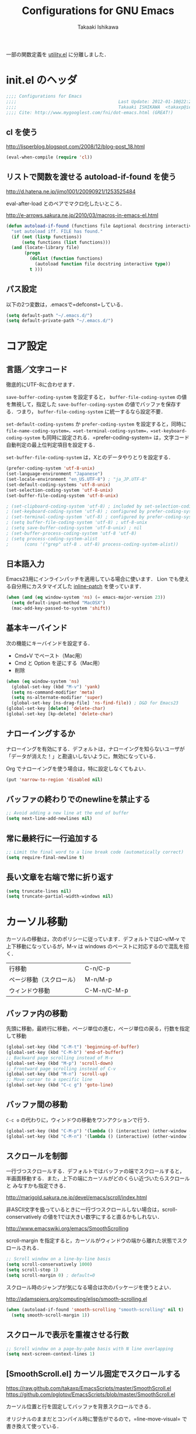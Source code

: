 #+TITLE:	Configurations for GNU Emacs
#+AUTHOR:	Takaaki Ishikawa
#+EMAIL:	takaxp@ieee.org
#+STARTUP:	content
#+STARTUP:	nohideblocks

一部の関数定義を [[http://pastelwill.jp/wiki/doku.php?id=emacs:utility.el][utility.el]] に分離しました．

* init.el のヘッダ
#+BEGIN_SRC emacs-lisp :tangle yes
;;;; Configurations for Emacs
;;;;                                       Last Update: 2012-01-10@22:21
;;;;                                       Takaaki ISHIKAWA  <takaxp@ieee.org>
;;;; Cite: http://www.mygooglest.com/fni/dot-emacs.html (GREAT!)
#+END_SRC
** cl を使う
http://lisperblog.blogspot.com/2008/12/blog-post_18.html

#+BEGIN_SRC emacs-lisp :tangle yes
(eval-when-compile (require 'cl))
#+END_SRC

** リストで関数を渡せる autoload-if-found を使う
http://d.hatena.ne.jp/jimo1001/20090921/1253525484

eval-after-load とのペアでマクロ化したいところ．

http://e-arrows.sakura.ne.jp/2010/03/macros-in-emacs-el.html

#+BEGIN_SRC emacs-lisp :tangle yes
(defun autoload-if-found (functions file &optional docstring interactive type)
  "set autoload iff. FILE has found."
  (if (not (listp functions))
      (setq functions (list functions)))
  (and (locate-library file)
       (progn
         (dolist (function functions)
           (autoload function file docstring interactive type))
         t )))
#+END_SRC

** パス設定

以下の2つ変数は，.emacsで=defconst=している．

#+BEGIN_SRC emacs-lisp :tangle yes
(setq default-path "~/.emacs.d/")
(setq default-private-path "~/.emacs.d/")
#+END_SRC

* コア設定
** 言語／文字コード

徹底的にUTF-8に合わせます．

=save-buffer-coding-system= を設定すると， =buffer-file-coding-system= の値を無視して，指定した =save-buffer-coding-system= の値でバッファを保存する．つまり， =buffer-file-coding-system= に統一するなら設定不要．

=set-default-coding-systems= か =prefer-coding-system= を設定すると，同時に =file-name-coding-system=，=set-terminal-coding-system=，=set-keyboard-coding-system= も同時に設定される．=prefer-coding-system= は，文字コード自動判定の最上位判定項目を設定する．

=set-buffer-file-coding-system= は，Xとのデータやりとりを設定する．

#+BEGIN_SRC emacs-lisp :tangle yes
  (prefer-coding-system 'utf-8-unix)
  (set-language-environment "Japanese")
  (set-locale-environment "en_US.UTF-8") ; "ja_JP.UTF-8"
  (set-default-coding-systems 'utf-8-unix)
  (set-selection-coding-system 'utf-8-unix)
  (set-buffer-file-coding-system 'utf-8-unix)
#+END_SRC

#+BEGIN_SRC emacs-lisp :tangle no
  ; (set-clipboard-coding-system 'utf-8) ; included by set-selection-coding-system
  ; (set-keyboard-coding-system 'utf-8) ; configured by prefer-coding-system
  ; (set-terminal-coding-system 'utf-8) ; configured by prefer-coding-system
  ; (setq buffer-file-coding-system 'utf-8) ; utf-8-unix
  ; (setq save-buffer-coding-system 'utf-8-unix) ; nil
  ; (set-buffer-process-coding-system 'utf-8 'utf-8)
  ; (setq process-coding-system-alist
  ;      (cons '("grep" utf-8 . utf-8) process-coding-system-alist))
#+END_SRC

** 日本語入力

Emacs23用にインラインパッチを適用している場合に使います．
Lion でも使える自分用にカスタマイズした [[https://gist.github.com/1532344][inline-patch]] を使っています．

#+BEGIN_SRC emacs-lisp :tangle yes
  (when (and (eq window-system 'ns) (= emacs-major-version 23)) 
    (setq default-input-method "MacOSX")
    (mac-add-key-passed-to-system 'shift))
#+END_SRC

** 基本キーバインド

次の機能にキーバインドを設定する．

  - Cmd+V でペースト（Mac用）
  - Cmd と Option を逆にする（Mac用）
  - 削除

#+BEGIN_SRC emacs-lisp :tangle yes
  (when (eq window-system 'ns)
    (global-set-key (kbd "M-v") 'yank)
    (setq ns-command-modifier 'meta)
    (setq ns-alternate-modifier 'super)
    (global-set-key [ns-drag-file] 'ns-find-file)) ; D&D for Emacs23
  (global-set-key [delete] 'delete-char)
  (global-set-key [kp-delete] 'delete-char)
#+END_SRC

** ナローイングするか
ナローイングを有効にする．デフォルトは，ナローイングを知らないユーザが「データが消えた！」と勘違いしないように，無効になっている．

Org でナローイングを使う場合は，特に設定しなくてもよい．

#+BEGIN_SRC emacs-lisp :tangle no
(put 'narrow-to-region 'disabled nil)
#+END_SRC

** バッファの終わりでのnewlineを禁止する
#+BEGIN_SRC emacs-lisp :tangle yes
;; Avoid adding a new line at the end of buffer
(setq next-line-add-newlines nil)
#+END_SRC

** 常に最終行に一行追加する
#+BEGIN_SRC emacs-lisp :tangle yes
;; Limit the final word to a line break code (automatically correct)
(setq require-final-newline t)
#+END_SRC

** 長い文章を右端で常に折り返す

#+BEGIN_SRC emacs-lisp :tangle yes
(setq truncate-lines nil)
(setq truncate-partial-width-windows nil)
#+END_SRC

* カーソル移動
カーソルの移動は，次のポリシーに従っています．デフォルトではC-v/M-v で上下移動になっているが，M-v は windows のペーストに対応するので混乱を招く．

| 行移動                   | C-n/C-p     |
| ページ移動（スクロール） | M-n/M-p     |
| ウィンドウ移動           | C-M-n/C-M-p |

** バッファ内の移動
先頭に移動，最終行に移動，ページ単位の進む，ページ単位の戻る，行数を指定して移動

#+BEGIN_SRC emacs-lisp :tangle yes
(global-set-key (kbd "C-M-t") 'beginning-of-buffer)
(global-set-key (kbd "C-M-b") 'end-of-buffer)
;; Backward page scrolling instead of M-v
(global-set-key (kbd "M-p") 'scroll-down)
;; Frontward page scrolling instead of C-v
(global-set-key (kbd "M-n") 'scroll-up)
;; Move cursor to a specific line
(global-set-key (kbd "C-c g") 'goto-line)
#+END_SRC

** バッファ間の移動
=C-c o= の代わりに，ウィンドウの移動をワンアクションで行う．

#+BEGIN_SRC emacs-lisp :tangle yes
(global-set-key (kbd "C-M-p") '(lambda () (interactive) (other-window -1)))
(global-set-key (kbd "C-M-n") '(lambda () (interactive) (other-window 1)))
#+END_SRC

** スクロールを制御
一行づつスクロールする．デフォルトではバッファの端でスクロールすると，
半画面移動する．また，上下の端にカーソルがどのくらい近づいたらスクロールと
みなすかも指定できる．

http://marigold.sakura.ne.jp/devel/emacs/scroll/index.html

非ASCII文字を扱っているときに一行づつスクロールしない場合は，scroll-conservatively の値を1では大きい数字にすると直るかもしれない．

http://www.emacswiki.org/emacs/SmoothScrolling

scroll-margin を指定すると，カーソルがウィンドウの端から離れた状態でスクロールされる．

#+BEGIN_SRC emacs-lisp :tangle yes
;; Scroll window on a line-by-line basis
(setq scroll-conservatively 1000)
(setq scroll-step 1)
(setq scroll-margin 0) ; default=0
#+END_SRC

スクロール時のジャンプが気になる場合は次のパッケージを使うとよい．

http://adamspiers.org/computing/elisp/smooth-scrolling.el

#+BEGIN_SRC emacs-lisp :tangle yes
  (when (autoload-if-found 'smooth-scrolling "smooth-scrolling" nil t)
    (setq smooth-scroll-margin 1))
#+END_SRC

** スクロールで表示を重複させる行数
#+BEGIN_SRC emacs-lisp :tangle yes
;; Scroll window on a page-by-pabe basis with N line overlapping
(setq next-screen-context-lines 1)
#+END_SRC

** [SmoothScroll.el] カーソル固定でスクロールする

https://raw.github.com/takaxp/EmacsScripts/master/SmoothScroll.el
https://github.com/pglotov/EmacsScripts/blob/master/SmoothScroll.el

カーソル位置と行を固定してバッファを背景スクロールできる．

オリジナルのままだとコンパイル時に警告がでるので，=line-move-visual= で書き換えて使っている．

#+BEGIN_SRC emacs-lisp :tangle yes
(autoload-if-found '(scroll-one-up scroll-one-down) "smoothscroll" nil t)
#+END_SRC

*** キーバインド

#+BEGIN_SRC emacs-lisp :tangle yes
(global-set-key (kbd "s-<up>") 'scroll-one-down)
(global-set-key (kbd "s-<down>") 'scroll-one-up)
#+END_SRC

** [point-undo.el] カーソル位置を簡単にたどる

autoload や autoload-if-found で定義すると，使いたい時に履歴が取れていないのでよろしくない．

#+BEGIN_SRC emacs-lisp :tangle yes
(require 'point-undo nil t)
#+END_SRC

*** キーバインド
シングルキーを割り当てておくと使いやすい．

#+BEGIN_SRC emacs-lisp :tangle yes
;; [point-undo.el] Move the cursor to the previous position
(global-set-key (kbd "<f7>") 'point-undo)
;; [point-undo.el] Redo of point-undo
(global-set-key (kbd "S-<f7>") 'point-redo)
#+END_SRC

** [cycle-buffer.el] カレントバッファの表示切り替え

http://www.emacswiki.org/emacs/download/cycle-buffer.el

Cycle-buffer を使うと，バッファの履歴をスライドショーのようにたどれます．ミニバッファに前後の履歴が表示されるので，何回キーを押せばいいかの目安になります．それを超える場合には，おとなしくバッファリストを使います．
直近数件のバッファをたどるのに便利です．

#+BEGIN_SRC emacs-lisp :tangle yes
  (when (autoload-if-found
         '(cycle-buffer cycle-buffer-backward) "cycle-buffer" nil t)
    (eval-after-load "cycle-buffer"
      '(progn
         (setq cycle-buffer-allow-visible t)
         (setq cycle-buffer-show-length 12)
         (setq cycle-buffer-show-format '(" <(%s)>" . " %s")))))
#+END_SRC

*** キーバインド
#+BEGIN_SRC emacs-lisp :tangle yes
  (global-set-key (kbd "M-]") 'cycle-buffer)
  (global-set-key (kbd "M-[") 'cycle-buffer-backward)
#+END_SRC

* 編集サポート
** 矩形編集

Built-in の cua-base.el（CUA-mode） を使う．

#+BEGIN_SRC emacs-lisp :tangle yes
(cua-mode t)
(setq cua-enable-cua-keys nil)
#+END_SRC

** Yank時に装飾を取る
#+BEGIN_SRC emacs-lisp :tangle yes
(setq yank-excluded-properties t)
#+END_SRC

** ファイル保存時に時間を記録する

Built-in の time-stamp.el を使う．

バッファの保存時にタイムスタンプを記録する．以下の設定では，バッファの先頭から10行以内に，"Last Update: " があると，"Last Update: 2011-12-31@12:00"のようにタイムスタンプが記録される．

#+BEGIN_SRC emacs-lisp :tangle yes
  (add-hook 'before-save-hook 'time-stamp)
  (eval-after-load "time-stamp"
    '(progn
       (setq time-stamp-start "Last Update: ")
       (setq time-stamp-format "%04y-%02m-%02d@%02H:%02M")
       (setq time-stamp-end "$")
       (setq time-stamp-line-limit 10))) ; def=8
  
#+END_SRC

** 選択リージョンを使って検索

検索語をミニバッファに入力するのが面倒なので，リージョンをそのまま検索語として利用します．

http://dev.ariel-networks.com/articles/emacs/part5/

#+BEGIN_SRC emacs-lisp :tangle yes
(defadvice isearch-mode
  (around isearch-mode-default-string
	  (forward &optional regexp op-fun recursive-edit word-p) activate)
  (if (and transient-mark-mode mark-active (not (eq (mark) (point))))
      (progn
        (isearch-update-ring (buffer-substring-no-properties (mark) (point)))
        (deactivate-mark)
        ad-do-it
        (if (not forward)
            (isearch-repeat-backward)
          (goto-char (mark))
          (isearch-repeat-forward)))
    ad-do-it))
#+END_SRC

** ChangeLog モード
#+BEGIN_SRC emacs-lisp :tangle no
(setq user-full-name "Your NAME")
(setq user-mail-address "your@address.com")
#+END_SRC

#+BEGIN_SRC emacs-lisp :tangle yes
  (add-hook 'change-log-mode-hook
            '(lambda() (setq tab-width 4) (setq left-margin 4)))
#+END_SRC

** テキストモード
http://d.hatena.ne.jp/NeoCat/20080211
#+BEGIN_SRC emacs-lisp :tangle yes
(add-hook 'text-mode-hook
	  '(lambda() 
	     (setq tab-width 4)	     
	     (setq tab-stop-list
		   '(4 8 12 16 20 24 28 32 36 40 44 48 52 56 60
		       64 68 72 76 80))
	     (setq indent-line-function 'tab-to-tab-stop)))
#+END_SRC

** C/C++モード
#+BEGIN_SRC emacs-lisp :tangle yes
(setq auto-mode-alist
      (append '(("\\.h\\'" . c++-mode)) auto-mode-alist))
#+END_SRC

** HTMLモード
#+BEGIN_SRC emacs-lisp :tangle yes
(setq auto-mode-alist
      (append '(("\\.html\\'" . html-helper-mode))
	      auto-mode-alist))
#+END_SRC
** Infoモード

Org-mode の日本語翻訳済みinfoを読むための設定．[[https://github.com/org-mode-doc-ja/org-ja][翻訳プロジェクト]]で頒布しています．

#+BEGIN_SRC emacs-lisp :tangle yes
  (when (autoload-if-found 'info "info" nil t)
    (eval-after-load "info"
      '(progn
         (add-to-list 'Info-additional-directory-list
                      (expand-file-name "~/devel/mygit/org-ja/work/")))))
  
  (defun org-info-ja (&optional node)
    "(Japanese) Read documentation for Org-mode in the info system.
     With optional NODE, go directly to that node."
    (interactive)
    (info (format "(org-ja)%s" (or node ""))))
#+END_SRC

** スペルチェック

Built-in の ispell を使う．チェックエンジンは，aspell を利用する．

| 'ns  | sudo port install aspell aspell-dict-en                   |
| 'x32 | installer.exe and aspell-en from http://aspell.net/win32/ |

#+BEGIN_SRC emacs-lisp :tangle yes
  ;;; Use aspell for spell checking instead of ispell.
  (when (and (autoload-if-found 'ispell-region "ispell" nil t)
             (executable-find "aspell"))
    (eval-after-load "ispell"
      '(progn
         (setq-default ispell-program-name "aspell")
         (when (eq window-system 'w32)
           (setq-default ispell-program-name
                         "C:/Program Files/Aspell/bin/aspell.exe"))
         ;;(setq ispell-grep-command "grep")
         ;; for English and Japanese mixed
  
         (add-to-list 'ispell-skip-region-alist '("[^\000-\377]"))
         (setq ispell-dictionarry "english")
         (setq ispell-personal-dictionary
			(concat default-private-path ".aspell.en.pws"))

         ;; This will also avoid an IM-OFF issue for flyspell-mode.
         ;;  (setq ispell-aspell-supports-utf8 t)
         ;;  (setq ispell-encoding8-command t)
         (setq ispell-local-dictionary-alist
               '((nil "[a-zA-Z]" "[^a-zA-Z]" "'" t
                      ("-d" "en" "--encoding=utf-8") nil utf-8))))))
#+END_SRC

*** キーバインド
#+BEGIN_SRC emacs-lisp :tangle yes
;; Spell checking within a specified region
(global-set-key (kbd "C-c 0") 'ispell-region)
#+END_SRC

** リアルタイムスペルチェック

Built-in の [[http://www.emacswiki.org/emacs/FlySpell][flyspell.el]] を使います．

重いので現在は使っていません．

http://www.morishima.net/~naoto/fragments/archives/2005/12/20/flyspell/

#+BEGIN_SRC emacs-lisp :tangle no
  (dolist
      (hook
       '(text-mode-hook change-log-mode-hook c++-mode-hook
                        latex-mode-hook org-mode-hook))
    (add-hook hook (lambda () (flyspell-mode 1))))
  
  (add-hook 'c++-mode-hook
         (lambda () (flyspell-prog-mode)))
#+END_SRC

** [latex-math-preview.el] TeX数式をプレビュー

http://www.emacswiki.org/emacs/latex-math-preview.el
http://transitive.info/software/latex-math-preview/

#+BEGIN_SRC emacs-lisp :tangle yes
(autoload 'latex-math-preview "latex-math-preview" nil t)
#+END_SRC

** [po-mode.el] 翻訳ファイルの編集
http://www.emacswiki.org/emacs/PoMode
http://www.emacswiki.org/emacs/po-mode+.el

#+BEGIN_SRC emacs-lisp :tangle yes
;(autoload 'po-mode "po-mode+" nil nil)
(autoload 'po-mode "po-mode" nil t)
(setq auto-mode-alist
      (cons '("\\.po[tx]?\\'\\|\\.po\\." . po-mode)
	    auto-mode-alist))
#+END_SRC
** [word-count.el] リージョン内の文字をカウントする
http://taiyaki.org/elisp/word-count/src/word-count.el

#+BEGIN_SRC emacs-lisp :tangle yes
  (autoload 'word-count-mode "word-count" "Minor mode to count words." t)
#+END_SRC

*** キーバインド
#+BEGIN_SRC emacs-lisp :tangle yes
(global-set-key (kbd "M-+") 'word-count-mode)
#+END_SRC

** [yatex.el] YaTeXモード
#+BEGIN_SRC emacs-lisp :tangle yes
  (when (autoload-if-found 'yatex-mode "yatex" "Yet Another LaTeX mode" t)
    (setq auto-mode-alist
          (cons (cons "\\.tex$" 'yatex-mode) auto-mode-alist))
    ;; Disable auto line break
    (add-hook 'yatex-mode-hook
              '(lambda ()
                 (setq auto-fill-function nil)))
    (eval-after-load "yatex"
      '(progn
         ;; 1=Shift JIS, 2=JIS, 3=EUC, 4=UTF-8
         (setq YaTeX-kanji-code 4))))
#+END_SRC

** [wclock.el] 世界時計
http://pastelwill.jp/wiki/doku.php?id=emacs
#+BEGIN_SRC emacs-lisp :tangle yes
(autoload 'wclock "wclock" nil t)
#+END_SRC

** [yasnippet.el] Emacs用のテンプレートシステム

  - http://yasnippet-doc-jp.googlecode.com/svn/trunk/doc-jp/index.html
  - http://d.hatena.ne.jp/IMAKADO/20080401/1206715770
  - http://coderepos.org/share/browser/config/yasnippet
  - https://github.com/RickMoynihan/yasnippet-org-mode

[[http://orgmode.org/manual/Conflicts.html][Org-modeとの衝突を避ける]]

#+BEGIN_SRC emacs-lisp :tangle yes
  (make-variable-buffer-local 'yas/trigger-key)
  (when (autoload-if-found
         '(yas/minor-mode yas/minor-mode-on yas/new-snippet) "yasnippet" nil t)
    (dolist (hook (list 'perl-mode-hook 'c-mode-common-hook))
      (add-hook hook 'yas/minor-mode-on))
    (add-hook 'emacs-lisp-mode-hook
              '(lambda () (unless (equal "*scratch*" (buffer-name))
                            (yas/minor-mode-on))))
    (add-hook 'org-mode-hook
              (lambda ()
                (yas/minor-mode-on)
                ;; org-cycle (<TAB>) との衝突を避ける
                (setq yas/trigger-key [tab])
                (add-to-list 'org-tab-first-hook 'yas/org-very-safe-expand)
                (define-key yas/keymap [tab] 'yas/next-field)))
    (eval-after-load "yasnippet"
      '(progn
         ;; org-cycle (<TAB>) との衝突を避ける
         (defun yas/org-very-safe-expand ()
           (let ((yas/fallback-behavior 'return-nil)) (yas/expand)))
         (setq yas/root-directory
	       '("~/devel/hg/emacs/yas-dict"
	         "~/devel/hg/emacs/yasnippet/snippets"))
;         (yas/initialize)
         (mapc 'yas/load-directory yas/root-directory))))  
#+END_SRC

** [sdic.el] 英辞郎で英単語を調べる

http://www.namazu.org/~tsuchiya/sdic/index.html

Emacs から辞書を使う．lookup を使う方法もあるが，Emacsから使うのは英辞郎に限定．

#+BEGIN_SRC emacs-lisp :tangle yes
  (when (autoload-if-found
         '(sdic-describe-word sdic-describe-word-at-point)
         "sdic" nil t)
    (eval-after-load "sdic"
      '(progn
         (setq sdic-face-color "#3333FF")
         (setq sdic-default-coding-system 'utf-8)
         ;; Dictionary (English => Japanese)
         (setq sdic-eiwa-dictionary-list
               '((sdicf-client "~/Dropbox/Dic/EIJIRO6/EIJI-128.sdic")))
         ;; Dictionary (Japanese => English)
         (setq sdic-waei-dictionary-list
               '((sdicf-client "~/Dropbox/Dic/EIJIRO6/WAEI-128.sdic"))))))
#+END_SRC

*** キーバインド

#+BEGIN_SRC emacs-lisp :tangle yes
;; カーソルの位置の英単語の意味を調べる
(global-set-key (kbd "C-M-w") 'sdic-describe-word-at-point)
;; ミニバッファに英単語を入れて英辞郎を使う
(global-set-key (kbd "C-c w") 'sdic-describe-word)
#+END_SRC

** [lookup.el] 辞書

最近使っていません．

#+BEGIN_SRC emacs-lisp :tangle no
;; .lookup/cache.el
(setq lookup-init-directory "~/env/dot_files/.lookup")

(setq lookup-search-modules
     '(("default"
	 ("ndeb:/Users/taka/Dropbox/Dic/COBUILD5/cobuild" :priority t)
	 ("ndeb:/Users/taka/Dropbox/Dic/COBUILD5/wordbank" :priority t)
	 ("ndeb:/Users/taka/Dropbox/Dic/LDOCE4/ldoce4" :priority t)
	 ("ndeb:/Users/taka/Dropbox/Dic/LDOCE4/bank" :priority t)
	 ("ndeb:/Users/taka/Dropbox/Dic/LDOCE4/colloc" :priority t)
	 ("ndeb:/Users/taka/Dropbox/Dic/LDOCE4/activ" :priority t))))

(setq lookup-agent-attributes
     '(("ndeb:/Users/taka/Dropbox/Dic/COBUILD5"
	 (dictionaries "cobuild" "wordbank"))
	("ndeb:/Users/taka/Dropbox/Dic/LDOCE4"
	 (dictionaries "ldoce4" "bank" "colloc" "activ"))))

(setq lookup-dictionary-attributes
     '(("ndeb:/Users/taka/Dropbox/Dic/COBUILD5/cobuild"
	 (title . "COBUILD 5th Edition")
	 (methods exact prefix))
	("ndeb:/Users/taka/Dropbox/Dic/COBUILD5/wordbank"
	 (title . "Wordbank")
	 (methods))
	("ndeb:/Users/taka/Dropbox/Dic/LDOCE4/ldoce4"
	 (title . "Longman 4th Edition")
	 (methods exact prefix))
	("ndeb:/Users/taka/Dropbox/Dic/LDOCE4/bank"
	 (title . "LDOCE4 Examples and Phrases")
	 (methods exact prefix menu))
	("ndeb:/Users/taka/Dropbox/Dic/LDOCE4/colloc"
	 (title . "LDOCE4 Collocation")
	 (methods exact prefix))
	("ndeb:/Users/taka/Dropbox/Dic/LDOCE4/activ"
	 (title . "Longman Activator")
	 (methods exact prefix menu))))

(setq lookup-default-dictionary-options
      '((:stemmer .  stem-english)))
(setq lookup-use-kakasi nil)

;;; lookup for dictionary (require EB Library, eblook, and lookup.el)
;; package download: http://sourceforge.net/projects/lookup
;; http://lookup.sourceforge.net/docs/ja/index.shtml#Top
;; http://www.bookshelf.jp/texi/lookup/lookup-guide.html#SEC_Top
;(load "lookup-autoloads") ; for 1.99
;(autoload 'lookup "lookup" nil t)
;(autoload 'lookup-region "lookup" nil t)
;(autoload 'lookup-word "lookup" nil t)
;(autoload 'lookup-select-dictionaries "lookup" nil t)
;; Search Agents
;; ndeb option requries "eblook" command
; Use expand-file-name!
;(setq lookup-search-agents `((ndeb ,(concat homedir "/Dropbox/Dic/COBUILD5"))
;			     (ndeb ,(concat homedir "/Dropbox/Dic/LDOCE4"))))
;(setq lookup-use-bitmap nil)
;(setq ndeb-program-name "/usr/bin/eblook")
;(when (eq window-system 'ns)
;  (setq ndeb-program-name "/opt/local/bin/eblook")
;  (setq ndeb-program-arguments '("-q" "-e" "euc-jp"))
;  (setq ndeb-process-coding-system 'utf-8)) ; utf-8-hfs
#+END_SRC
*** キーバインド
#+BEGIN_SRC emacs-lisp :tangle no
(global-set-key (kbd "C-M-c") 'lookup-word)
#+END_SRC
** [cacoo] Cacoo で描く

画像をリサイズしてバッファに表示する用途にも使える．

#+BEGIN_SRC emacs-lisp :tangle yes
  (when (autoload-if-found 'toggle-cacoo-minor-mode "cacoo" nil t)
    (global-set-key (kbd "M--") 'toggle-cacoo-minor-mode)
    (eval-after-load "cacoo"
      '(progn
         (require 'cacoo-plugins))))  
#+END_SRC

* 表示サポート
** モードラインのNarrowを短くする

標準では「Narrow」と表示されますが，「N」に短縮します．

#+BEGIN_SRC emacs-lisp :tangle yes
(defvar my-narrow-display " N")
(setq mode-line-modes
      (mapcar (lambda (entry)
		(if (and (stringp entry)
			 (string= entry "%n"))
		    '(:eval (if (and (= 1 (point-min))
				 (= (1+ (buffer-size)) (point-max))) ""
			  my-narrow-display)) entry))
	      mode-line-modes))
#+END_SRC
** visible-bell のカスタマイズ

http://www.emacswiki.org/emacs/MilesBader を参考にカスタマイズしている．

visibl-bell を使うと，操作ミスで発生するビープ音を，視覚的な表示に入れ替えられる．しかし，デフォルトではバッファ中央に黒い四角が表示されて少々鬱陶しいので，ミニバッファの点滅に変更する

#+BEGIN_SRC emacs-lisp :tangle yes
(when (autoload-if-found 'echo-area-bell "echo-area-bell" nil t)
	(setq visible-bell t)
	(setq ring-bell-function 'echo-area-bell))
#+END_SRC

** 常に *scratch* を表示して起動する
#+BEGIN_SRC emacs-lisp :tangle no
  ;; Start Emacs with scratch buffer even though it call session.el/desktop.el
  (add-hook 'emacs-startup-hook '(lambda () (switch-to-buffer "*scratch*")))
#+END_SRC

** バッテリー情報をモードラインに表示する
#+BEGIN_SRC emacs-lisp :tangle no
;; Show battery information on the mode line.
(display-battery-mode t)
#+END_SRC

** スクロールバーを非表示にする
スクロールバーを非表示にするには，nil を指定します．
右側に表示したい場合は，'right とします．
#+BEGIN_SRC emacs-lisp :tangle yes
;; Show scroll bar or not
(set-scroll-bar-mode nil) ; 'right
#+END_SRC

** ツールバーを非表示にする
ツールバーは使わないので非表示にします．
#+BEGIN_SRC emacs-lisp :tangle yes
;; Disable to show the tool bar.
(tool-bar-mode 0)
#+END_SRC

** 起動時のスプラッシュ画面を表示しない
#+BEGIN_SRC emacs-lisp :tangle yes
;; Disable to show the splash window at startup
(setq inhibit-startup-screen t)
#+END_SRC

** カーソル行の行数をモードラインに表示する
#+BEGIN_SRC emacs-lisp :tangle yes
;; Show line number in the mode line.
(line-number-mode t)
#+END_SRC

** カーソル行の関数名をモードラインに表示する
#+BEGIN_SRC emacs-lisp :tangle yes
;; Show function name in the mode line.
(which-function-mode t)
#+END_SRC

** 時刻をモードラインに表示する
#+BEGIN_SRC emacs-lisp :tangle no
;; Show clock in in the mode line
(display-time-mode t)
#+END_SRC

** [migemo.el] ローマ字入力で日本語を検索する

http://0xcc.net/migemo/#download

以下は，[[http://www.kaoriya.net/software/cmigemo][cmigemo]] を使う設定です．

#+BEGIN_SRC emacs-lisp :tangle yes
  (when (and (autoload-if-found 'migemo-init "migemo" nil t)
             (executable-find "cmigemo"))
    (add-hook 'isearch-mode-hook 'migemo-init)
    (eval-after-load "migemo"
      '(progn
         (setq completion-ignore-case t) ;; case-independent
         (setq migemo-command "cmigemo")
         (setq migemo-options '("-q" "--emacs" "-i" "\a"))
         (setq migemo-dictionary "/usr/local/share/migemo/utf-8/migemo-dict")
         (setq migemo-user-dictionary nil)
         (setq migemo-regex-dictionary nil)
         (setq migemo-use-pattern-alist t)
         (setq migemo-use-frequent-pattern-alist t)
         (setq migemo-pattern-alist-length 1024)
         (setq migemo-coding-system 'utf-8-unix))))
#+END_SRC

** [anything.el] 何でも絞り込みインターフェイス

http://svn.coderepos.org/share/lang/elisp/anything-c-moccur/trunk/anything-c-moccur.el
http://d.hatena.ne.jp/IMAKADO/20080724/1216882563

#+BEGIN_SRC emacs-lisp :tangle yes
  (when (autoload-if-found
         '(anything-other-buffer anything-complete
           anything-M-x anything-c-moccur-occur-by-moccur)
         "anything-startup" nil t)
    
    (defun my-anything ()
      (interactive)
      (anything-other-buffer
       '(anything-c-source-recentf
         anything-c-source-file-name-history
         anything-c-source-buffers
         anything-c-source-emacs-commands
         anything-c-source-locate)
       " *my-anything*"))
    
    (defun my-anything-buffer ()
      (interactive)
      (anything-other-buffer
       '(anything-c-source-buffers)
       " *my-anthing-buffer*"))
    
    (when (eq window-system 'ns)
      (defun my-anything-spotlight ()
        "Spotlight search with anything.el"
        (interactive)
        (anything-other-buffer
         '(anything-c-source-mac-spotlight)
         " *anything-spotlight*")))
    
    (eval-after-load "anything-startup"
      '(progn
         
         (require 'anything-c-moccur nil t)
         ;;  (setq moccur-split-word t)
         ;;  (setq anything-c-locate-options `("locate" "-w"))
         
         ;; M-x install-elisp-from-emacswiki recentf-ext.el
         ;; http://www.emacswiki.org/cgi-bin/wiki/download/recentf-ext.el
         ;;  (autoload-if-found 'recentf-ext "recentf-ext" nil t)
         (require 'recentf-ext nil t)
         
         (when (require 'migemo nil t)
           (setq moccur-use-migemo t))
         
         ;; M-x anything-grep-by-name
         (setq anything-grep-alist
               '(("Org-files" ("egrep -Hin %s *.org" "~/Dropbox/org/"))
                 (".emacs.d" ("egrep -Hin %s *.el" "~/.emacs.d/"))
                 ("ChangeLog" ("egrep -Hin %s ChangeLog" "~/"))))
         ;; ("Spotlight" ("mdfind %s -onlyin ~/Dropbox/Documents/Library/" ""))))
         
         (setq anything-candidate-number-limit 50) ; 50
         (setq anything-input-idle-delay 0.1)      ; 0.1
         (setq anything-idle-delay 0.5)            ; 0.5
         (setq anything-quick-update nil))))       ; nil  
#+END_SRC

*** キーバインド

普通に anything-startup を呼んでいる場合には，anything-M-xを設定する必要はない．

#+BEGIN_SRC emacs-lisp :tangle yes
  ;; Show ibuffer powered by anything
  (global-set-key (kbd "M-x") 'anything-M-x)
  (global-set-key (kbd "C-c o") 'anything-c-moccur-occur-by-moccur)
  (global-set-key (kbd "C-M-r") 'my-anything)
  (global-set-key (kbd "C-M-s") 'my-anything-spotlight)
  (global-set-key (kbd "C-x C-b") 'my-anything-buffer)
#+END_SRC
* メディアサポート
** [bongo.el] Emacsのバッファで音楽ライブラリを管理する

[[http://pastelwill.jp/wiki/doku.php?id=emacs][iTunes の代わりに Emacs を使う]]

autoload を設定すると， =*.bango-playlist= や =*.bongo-library= から起動できないので，明示的に require している．なお，bongo-mplayer を使う場合，bongo を先にrequireするとうまく動作しない（bongo.el の最後で，bongo-mplayer が provide されているからだと思われる）．

以下の設定では，autoload で使いつつ，=M-x init-bongo= でプレイリストを読み込んでいる．これならば，Emacs起動時は軽量で，かつ，プレイリストの訪問で Bongo を開始できる．

#+BEGIN_SRC emacs-lisp :tangle yes
    ;;  (require 'bongo)
  (when (autoload-if-found 'bongo "bongo-mplayer" nil t)
    (defun init-bongo ()
      (interactive)
      (bongo)
      (find-file "~/Desktop/next/Tidy/hoge.bongo-playlist"))
    (eval-after-load "bongo-mplayer"
      '(progn
         ;; Volume control
;         (require volume.el nil t)
         (setq bongo-mplayer-extra-arguments '("-volume" "1"))
         ;; Avoid error when editing bongo buffers
         (setq yank-excluded-properties nil)
         ;; Use mplayer
         (setq bongo-enabled-backends '(mplayer)))))
#+END_SRC

org-player.el を使えば，org-mode のバッファから Bongo を操作できる．

#+BEGIN_SRC emacs-lisp :tangle yes
  (autoload-if-found 'org-mode "org-player" nil t)
#+END_SRC

音量コントロールには，[[https://github.com/dbrock/volume-el][volume.el]]が必要です．設定がうまくいかないので保留中

#+BEGIN_SRC emacs-lisp :tangle no
  (autoload 'volume "volume" "Tweak your sound card volume." t)
#+END_SRC

* 履歴／ファイル管理
** Undoバッファを無限に取る
#+BEGIN_SRC emacs-lisp :tangle yes
(setq undo-outer-limit nil)
#+END_SRC

** バッファ保存時にバックアップファイルを生成する
バッファが保存されるとき，必ずバックアップを生成する．
#+BEGIN_SRC emacs-lisp :tangle yes
;; Backup the buffer whenever the buffer is saved
(global-set-key (kbd "C-x C-s") '(lambda () (interactive) (save-buffer 16)))
#+END_SRC

** ミニバッファの履歴を保存しリストアする
#+BEGIN_SRC emacs-lisp :tangle yes
(savehist-mode 1)
#+END_SRC

** 履歴サイズを大きくする
tで無限大に指定する．
#+BEGIN_SRC emacs-lisp :tangle yes
(setq history-length 1000)
#+END_SRC

** Emacs終了時に開いていたバッファを起動時に復元する

Built-in の [[http://www.emacswiki.org/emacs/DeskTop][desktop.el]] を使う．

org バッファを CONTENT view で大量に開いていると，再起動が非常に遅くなるので利用を中止した．代替手段として，session.el と recentf の組み合わせがある．最近利用したファイルとそのカーソル位置が保持されるため，最後に訪問していたファイルを比較的簡単に復元できる．頻繁に復元するバッファには，別途キーバインドを割り当てておけば問題ない．

#+BEGIN_SRC emacs-lisp :tangle no
  (when (autoload-if-found
         '(desktop-save desktop-clear desktop-load-default desktop-remove)
         "desktop" nil t)
    (desktop-save-mode 1)
    (setq desktop-files-not-to-save "\\(^/tmp\\|^/var\\|^/ssh:\\)"))
#+END_SRC

** 最近開いたファイルリストを保持

Built-in の [[http://www.emacswiki.org/emacs/RecentFiles][recentf.el]] を使う．

http://d.hatena.ne.jp/tomoya/20110217/1297928222

session.el でも履歴管理できるが，anything のソースとして使っているので併用している．

起動直後から有効にするので，autolad-if-load で括る必要はない．

recentf-auto-cleanup を ='mode= にすると起動時にファイルのクリーニングが行われるてしまうので，='never= で回避し，アイドルタイマーで対応する．これだけで50[ms]ほど起動を高速化できる．

#+BEGIN_SRC emacs-lisp :tangle yes
  (add-hook 'after-init-hook 'recentf-mode)
  (eval-after-load "recentf"
    '(progn
       (setq recentf-max-saved-items 2000)
       (setq recentf-save-file (expand-file-name "~/Dropbox/.recentf"))
       (setq recentf-auto-cleanup 'never) ; default = 'mode
       (run-with-idle-timer 300 t 'recentf-save-list)
       (run-with-idle-timer 600 t 'recentf-cleanup)
       (setq recentf-exclude
             '("^/tmp\\.*" "^/private\\.*" "^/var/folders\\.*" "/TAGS$"))))
  
#+END_SRC

** 深夜にバッファを自動整理する

http://www.emacswiki.org/emacs-zh/CleanBufferList

#+BEGIN_SRC emacs-lisp :tangle no
  (when (require 'midnight nil t)
    (setq clean-buffer-list-buffer-names
          (append clean-buffer-list-kill-buffer-names
                  '("note.txt")))
    (setq clean-buffer-list-delay-general 1)
    (setq clean-buffer-list-delay-special 10))  
#+END_SRC

** [auto-save-buffers.el] 一定間隔でバッファを保存する
http://0xcc.net/misc/auto-save/

起動直後から有効にするので，autolad-if-load で括る必要はない．

#+BEGIN_SRC emacs-lisp :tangle yes
(when (require 'auto-save-buffers nil t)
  (run-with-idle-timer 1.0 t 'auto-save-buffers))
#+END_SRC

** [backup-dir.el] バックアップファイルを一箇所に集める

http://www.emacswiki.org/emacs/BackupDirectory
http://www.northbound-train.com/emacs-hosted/backup-dir.el
http://www.northbound-train.com/emacs.html

起動直後から有効にするので，autolad-if-load で括る必要はない．

#+BEGIN_SRC emacs-lisp :tangle yes
  (make-variable-buffer-local 'backup-inhibited)
  (when (and (require 'backup-dir nil t)
             (file-directory-p "~/env/emacs_backup"))
    ;; backup path
    (setq bkup-backup-directory-info '((t "~/env/emacs_backup" ok-create)))
    ;; generation properties
    (setq delete-old-versions t
          kept-old-versions 0
          kept-new-versions 5
          version-control t))  
#+END_SRC

** [session.el] 様々な履歴を保存し復元に利用する
http://emacs-session.sourceforge.net/

  - 入力履歴の保持（検索語，表示したバッファ履歴）
  - 保存時のカーソル位置の保持
  - キルリングの保持
  - 変更が加えられたファイル履歴の保持

M-x session-save-session

session-undo-check を指定していると，保存時ではなくバッファを閉じるときの状態を保持する．

Org-mode と併用する場合は，my-org-reveal-session-jump の設定が必須．

#+BEGIN_SRC emacs-lisp :tangle yes
  (when (autoload-if-found 'session-initialize "session" nil t)
    (add-hook 'after-init-hook 'session-initialize)
    (eval-after-load "session"
      '(progn
         (add-to-list 'session-globals-exclude 'org-mark-ring)
         ;; Change save point of session.el
         (setq session-save-file (expand-file-name "~/Dropbox/.session"))
         (setq session-initialize '(de-saveplace session keys menus places)
               session-globals-include '((kill-ring 100)
                                         (session-file-alist 100 t)
                                         (file-name-history 200)
                                         search-ring regexp-search-ring))
         (setq session-undo-check -1))))
         
  ;; FIXME
  ;;  (setq session-set-file-name-exclude-regexp
  ;;        "^/private/\\.\\*"))
  ;;          "[/\\]\\.overview\\|[/\\]\\.session\\|News[/\\]\\|^/private\\.*\\|^/var/folders\\.*"))  
  
#+END_SRC

次はテスト中．orgバッファを開いたらカーソル位置をorg-revealしたいが，time-stampなどと組み合わせたり，org-tree-slideと組み合わせていると，うまくいかない．バッファを表示した時に org-reveal (C-c C-r) を打つのをサボりたいだけなのだが．．．

http://www.emacswiki.org/emacs/EmacsSession

#+BEGIN_SRC emacs-lisp :tangle no
  (when (autoload-if-found 'session-initialize "session" nil t)
    (add-hook 'after-init-hook 'session-initialize)
    (eval-after-load "session"
      '(progn
         ;; For Org-mode
         (defun my-maybe-reveal ()
           (interactive)
           (when (and (or (memq major-mode '(org-mode outline-mode))
                          (and (boundp 'outline-minor-mominor-de)
                               outline-minor-mode))
                      (outline-invisible-p))
             (if (eq major-mode 'org-mode)
                 (org-reveal)
               (show-subtree))))
         
         (defun my-org-reveal-session-jump ()
           (message "call!")
           (when (and (eq major-mode 'org-mode)
                      (outline-invisible-p))
             (org-reveal)))
         
         ;; C-x C-/
         (add-hook 'session-after-jump-to-last-change-hook
                   'my-maybe-reveal))))
  
#+END_SRC

* 開発サポート
** 便利キーバインド

#+BEGIN_SRC emacs-lisp :tangle yes
(global-set-key (kbd "C-;") 'comment-dwim) ;; M-; is the defualt
(global-set-key (kbd "C-c c") 'compile)
#+END_SRC

** [gist.el] Gist インターフェイス
#+BEGIN_SRC emacs-lisp :tangle yes
(when (autoload-if-found 'gist "gist" nil t)
;;  (setq github-user "hoge")
  )
#+END_SRC

** [doxymacs.el] Doxygen のコメントを簡単に入力する

http://doxymacs.sourceforge.net/

#+BEGIN_SRC emacs-lisp :tangle yes
  (when (autoload-if-found 'doxymacs-mode "doxymacs" nil t)
    (add-hook 'c-mode-common-hook 'doxymacs-mode)
    (eval-after-load "doxymacs"
      '(progn
         (setq doxymacs-doxygen-style "JavaDoc")
         (add-hook 'font-lock-mode-hook
                   '(lambda () (interactive)
                      (when (or (eq major-mode 'c-mode) (eq major-mode 'c++-mode))
                        (doxymacs-font-lock))))
         (define-key doxymacs-mode-map (kbd "C-c C-s") 'ff-find-other-file))))
#+END_SRC

** [matlab.el] Matlab用の設定
#+BEGIN_SRC emacs-lisp :tangle yes
  (when (and (eq window-system 'ns) (= emacs-major-version 23))
    (autoload 'matlab-mode "matlab" "Enter Matlab mode." t)
    (setq auto-mode-alist (cons '("\\.m\\'" . matlab-mode) auto-mode-alist))
    (autoload 'matlab-shell "matlab" "Interactive Matlab mode." t))
#+END_SRC

** [auto-complete.el] 自動補完機能
http://cx4a.org/software/auto-complete/manual.ja.html

  - 辞書データを使う（=ac-dictionary-directories=）
  - auto-complete.el, auto-complete-config.el, fuzzy.el, popup.el を使う．
  - [[http://cx4a.org/software/auto-complete/manual.ja.html][日本語マニュアル]]
  - ac-auto-start を 4 にしておけば，3文字までは TAB を yasnippet に渡せる．

Org-mode ユーザにとって =TAB= は非常に重要なコマンド．そこに =auto-complete= と =yasnippet= が =TAB= を奪いに来るので，住み分けが重要になる．=ac-auto-start= を=4=にすると，<s=TAB= によるソースブロックの短縮入力を =yasnippet= で実行できる（この目的だけならば=3=を指定してもいい）．<sys などと4文字入力すると，=auto-complete= が動いて <system> などを補完してくれる．もちろん，見出しで =TAB= を押すときには，ツリーの表示／非表示の切り替えになる．

#+BEGIN_SRC emacs-lisp :tangle yes
      (when (autoload-if-found 'ac-config-default "auto-complete-config" nil t)
        (dolist (hook (list 'perl-mode-hook 'c-mode-common-hook 'org-mode-hook))
          (add-hook hook 'ac-config-default))
        (add-hook 'emacs-lisp-mode-hook
                  '(lambda () (unless (equal "*scratch*" (buffer-name))
                                (ac-config-default))))
        ;;    (add-hook 'org-mode-hook (lambda () 
        ;;                                (add-to-list 'ac-source 'ac-source-dictionary)))
        (eval-after-load "auto-complete-config"
          '(progn
             (add-to-list 'ac-dictionary-directories
	           (concat default-path "ac-dict"))
             ;; ac-modes にあるメジャーモードで有効にする
             ;; lisp, c, c++, java, perl, cperl, python, makefile, sh, fortran, f90
             (global-auto-complete-mode t)
             ;; 追加のメジャーモードを設定
             (add-to-list 'ac-modes 'org-mode)
             (add-to-list 'ac-modes 'objc-mode)
             ;; n文字以上で補完表示する（"<s TAB" の場合 yasnippet が呼ばれる）
             (setq ac-auto-start 4)
             ;; n秒後にメニューを表示
             (setq ac-auto-show-menu 0.5)
             ;; ツールチップを表示しない
             (setq ac-use-quick-help nil)
             (setq ac-quick-help-delay 0.5)
             ;; C-n/C-p でメニューをたどる
             (setq ac-use-menu-map t)
             ;; TAB で補完（org-mode でも効くようにする）
             (define-key ac-completing-map [tab] 'ac-complete)
             ;; RET での補完を禁止
             (define-key ac-completing-map "\r" nil))))
  ;;(setq ac-candidate-max 10)  
#+END_SRC

** [hideshowvis.el] 関数の表示／非表示
http://www.emacswiki.org/emacs/hideshowvis.el
#+BEGIN_SRC emacs-lisp :tangle yes
  (when (and (eq window-system 'ns) (= emacs-major-version 23))
    (autoload 'hideshowvis-enable "hideshowvis" "Highlight foldable regions")
    (autoload 'hideshowvis-minor-mode "hideshowvis"
      "Will indicate regions foldable with hideshow in the fringe." 'interactive)
    (add-hook 'emacs-lisp-mode-hook
              '(lambda () (unless (equal "*scratch*" (buffer-name))
                            (hideshowvis-enable))))
    (dolist (hook (list 'perl-mode-hook 'c-mode-common-hook))
      (add-hook hook 'hideshowvis-enable)))
#+END_SRC
*** キーバインド
Hide or show current block of souces
#+BEGIN_SRC emacs-lisp :tangle yes
(global-set-key (kbd "C-(") 'hs-hide-block)
(global-set-key (kbd "C-)") 'hs-show-block)
#+END_SRC
* Org Mode														   :Thinking:
** 基本設定
#+BEGIN_SRC emacs-lisp :tangle yes
  (when (autoload-if-found 'org-mode "org" "Org Mode" t)
    (eval-after-load "org"
      '(progn
         
         (require 'org-install)
         (require 'org-extension nil t)
         (require 'org-habit)
         (require 'org-mobile)
         
         (setq auto-mode-alist
               (cons (cons "\\.org$" 'org-mode) auto-mode-alist))
         (push '("\\.txt\\'" . org-mode) auto-mode-alist)
         
         ;; Set checksum program path for windows
         (when (eq window-system 'w32)
           (setq org-mobile-checksum-binary "~/Dropbox/do/cksum.exe"))
         
         ;; org ファイルの集中管理
         (setq org-directory "~/Dropbox/org/")
         
         ;; Set default table export format
         (setq org-table-export-default-format "orgtbl-to-csv")
         
         ;; Toggle inline images display at startup
         (setq org-startup-with-inline-images t)
         
         ;; dvipng
         (setq org-export-with-LaTeX-fragments t)
         
         ;; orgバッファ内の全ての動的ブロックを保存直前に変更する
         (add-hook 'before-save-hook 'org-update-all-dblocks)
         
         ;; アーカイブファイルの名称を指定
         (setq org-archive-location "%s_archive::")
         
         ;; タイムスタンプによるログ収集設定
         (setq org-log-done t) ; t ではなく，'(done), '(state) を指定できる
         
         ;; ログをドロアーに入れる
         (setq org-log-into-drawer t)
         
         ;; タイマーの音
         ;; (lsetq org-clock-sound "");
  )))
  
#+END_SRC

** contribution を使う
#+BEGIN_SRC emacs-lisp :tangle no
(setq load-path (append '("~/devel/taka/org-mode/contrib/lisp") load-path))
#+END_SRC

** iCal との連携
#+BEGIN_SRC emacs-lisp :tangle yes
  (when (autoload-if-found 'org-mode "org" "Org Mode" t)
    (eval-after-load "org"
      '(progn
  ;; ~/Dropbox/Public は第三者に探索される可能性があるので要注意
  ;; (setq org-combined-agenda-icalendar-file "~/Dropbox/Public/orgAgenda.ics")
  
  ;; iCal の説明文
           (setq org-icalendar-combined-description "OrgModeのスケジュール出力")
  ;; カレンダーに適切なタイムゾーンを設定する（google 用には nil が必要）
           (setq org-icalendar-timezone "Asia/Tokyo")
  ;;; エクスポート後に，AppleScript で新しいカレンダーをリロードさせる
  ;(add-hook 'org-after-save-iCalendar-file-hook
  ;         (lambda ()
  ;           (shell-command
  ;            "osascript -e 'tell application \"iCal\" to reload calendars'")))
  ;; DONE になった TODO はアジェンダから除外する
           (setq org-icalendar-include-todo t)
  ;; （通常は，<>--<> で区間付き予定をつくる．非改行入力で日付がNoteに入らない）
           (setq org-icalendar-use-scheduled '(event-if-todo))
  ;;; DL 付きで終日予定にする：締め切り日（スタンプで時間を指定しないこと）
           (setq org-icalendar-use-deadline '(event-if-todo event-if-not-todo))
  )))
  
#+END_SRC
** スピードコマンド
#+BEGIN_SRC emacs-lisp :tangle yes
  (when (autoload-if-found 'org-mode "org" "Org Mode" t)
    (eval-after-load "org"
      '(progn
         (setq org-use-speed-commands t)
         (setq org-speed-commands-user
               (quote (("n" . show-next-org)
                       ("t" . show-today-org))))
         (defun show-next-org () (show-org-buffer "next.org"))
         (defun show-today-org () (show-org-buffer "today.org"))
  )))
#+END_SRC

** Pomodoro
http://orgmode.org/worg/org-gtd-etc.html
#+BEGIN_SRC emacs-lisp :tangle yes
  (when (autoload-if-found 'org-mode "org" "Org Mode" t)
    (eval-after-load "org"
      '(progn
  
         (add-to-list 'org-modules 'org-timer)
         (setq org-timer-default-timer 25)
  ;; (add-hook 'org-clock-in-hook
  ;;        '(lamda ()
  ;;                (if (not org-timer-current-timer)
  ;;                    (org-timer-set-timer '(16)))))
  
         (setq growl-pomodoro-default-task-name "doing the task")
         (setq growl-pomodoro-task-name 'growl-pomodoro-default-task-name)
  
         (defun set-growl-pomodoro-task-name ()
           (interactive "P")
           (setq growl-pomodoro-task-name
                 (read-from-minibuffer "Task Name: " growl-pomodoro-default-task-name)))
         (add-hook 'org-timer-set-hook 'set-growl-pomodoro-task-name)
         
         (defun growl-pomodoro-timer ()
           (interactive)
           (shell-command-to-string
            (concat "growlnotify -s -a Emacs -t \"++ Pomodoro ++\" -m \""
                    "The end of " growl-pomodoro-task-name "!\""))
           (shell-command-to-string
            ;   (concat "say The end of " growl-pomodoro-task-name)
            (concat "say -v Kyoko " growl-pomodoro-task-name)
            ))
         (add-hook 'org-timer-done-hook 'growl-pomodoro-timer)
  )))
  
#+END_SRC

** face 関連
#+BEGIN_SRC emacs-lisp :tangle yes
  (when (autoload-if-found 'org-mode "org" "Org Mode" t)
    (eval-after-load "org"
      '(progn

;; Font lock を使う
(global-font-lock-mode 1)
(add-hook 'org-mode-hook 'turn-on-font-lock)
;; ウィンドウの端で折り返す（想定と逆の振る舞い．どこかにバグがある）
(setq org-startup-truncated nil)
;; サブツリー以下の * を略式表示する
(setq org-hide-leading-stars t)
;; Color setting for TODO keywords
;; Color for priorities
;; (setq org-priority-faces
;;       '(("?A" :foreground "#E01B4C" :background "#FFFFFF" :weight bold)
;; 	("?B" :foreground "#1739BF" :background "#FFFFFF" :weight bold)
;; 	("?C" :foreground "#575757" :background "#FFFFFF" :weight bold)))
;; Color setting for Tags

(setq org-todo-keyword-faces
      '(("CHECK"  :foreground "#CC00FF")
	("SLEEP"  :foreground "#3366CC")
	("WAIT"   :foreground "#CC9933")
	("NOTICE" :foreground "#FFFFFF" :background "#FF0000")
	("FOCUS"  :foreground "#FF0000" :background "#FFCC66")
	("TIME"   :foreground "#FF9900")))

(setq org-tag-faces
      '(
;;; (:foreground "#0000FF" :bold t)	; default. do NOT put this bottom
	("Achievement" :foreground "#66CC66")
	("Background"  :foreground "#66CC99")
	("Chore"       :foreground "#6699CC")
	("Domestic"    :foreground "#6666CC")
	("Ongoing"     :foreground "#CC6666") ; for non scheduled / reminder
	("Repeat"      :foreground "#CC9999") ; for interval tasks
	("Mag"         :foreground "#9966CC")
	("buy"         :foreground "#9966CC")
	("note"        :foreground "#6633CC")
	("Implements"  :foreground "#CC9999" :weight bold)
	("Coding"      :foreground "#CC9999")
	("Editing"     :foreground "#CC9999" :weight bold)
	("Duty"        :foreground "#CC9999" :weight bold)
	("Survey"      :foreground "#CC9999" :weight bold)
	("Home"        :foreground "#CC9999" :weight bold)
	("Open"        :foreground "#CC9999" :weight bold)
	("Test"        :foreground "#FF0000" :weight bold)
	("DEBUG"       :foreground "#FFFFFF" :background "#9966CC")
	("EVENT"       :foreground "#FFFFFF" :background "#9966CC")
	("Thinking"    :foreground "#FFFFFF" :background "#96A9FF")
	("Schedule"    :foreground "#FFFFFF" :background "#FF7D7D")
	("OUTPUT"      :foreground "#FFFFFF" :background "#66CC99");;#5BDF8D
	("Log"         :foreground "#008500")))
)))
#+END_SRC
** TODOキーワードのカスタマイズ
#+BEGIN_SRC emacs-lisp :tangle yes
  (when (autoload-if-found 'org-mode "org" "Org Mode" t)
    (eval-after-load "org"
      '(progn

(setq org-todo-keywords
      '((sequence "TODO(t)" "FOCUS(f)" "WAIT(w)" "|" "DONE(d)")
	(sequence "NOTICE(N)" "SLEEP(s)" "|" "note(n)")
	(sequence "TIME(T)" "CHECK(c)" "|" "PASS(p)")
	))

;; Global counting of TODO items
(setq org-hierarchical-todo-statistics nil)
;; Global counting of checked TODO items
(setq org-hierarchical-checkbox-statistics nil)

;;; block-update-time
(defun org-dblock-write:block-update-time (params)
  (let ((fmt (or (plist-get params :format) "%Y-%m-%d")))
    (insert "" (format-time-string fmt (current-time)))))

;;; すべてのチェックボックスの cookies を更新する
(defun do-org-update-statistics-cookies ()
  (interactive)
  (org-update-statistics-cookies 'all))

)))
#+END_SRC

** [org-agenda]
#+BEGIN_SRC emacs-lisp :tangle yes
  (when (autoload-if-found 'org-agenda "org" "Org Mode" t)
    (eval-after-load "org"
      '(progn
  
         ;; Set the view span as day in an agenda view, the default is week
         (setq org-agenda-span 'day)
         ;; アジェンダに警告を表示する期間
         (setq org-deadline-warning-days 7)
         ;; アジェンダビューでFOLLOWを設定
         ;; (setq org-agenda-start-with-follow-mode t)
         ;; Customized Time Grid
         (setq org-agenda-time-grid
               '((daily today require-timed)
                 "----------------"
                 (800 1000 1200 1400 1600 1800 2000 2200 2400 2600)))
         ;; アジェンダ作成対象（指定しないとagendaが生成されない）
         ;; ここを間違うと，MobileOrg, iCal export もうまくいかない
         (setq org-agenda-files
               '("~/Dropbox/org/next.org" "~/Dropbox/org/today.org"
                 "~/Dropbox/org/work.org" "~/Dropbox/org/research.org")))))  
#+END_SRC

** [org-capture] 高速にメモを取る
#+BEGIN_SRC emacs-lisp :tangle yes
  (when (autoload-if-found 'org-capture "org-capture" "Org Mode" t)
    (eval-after-load "org"
      '(progn
  
         ;; 2010-06-13 の形式では，タグとして認識されない
         (defun get-current-date-tags () (format-time-string "%Y%m%d"))
         (setq org-default-notes-file (concat org-directory "next.org"))
         (defvar org-capture-words-notes-file (concat org-directory "words.org"))
         (defvar org-capture-notes-file (concat org-directory "note.org"))
         (defvar org-capture-research-file (concat org-directory "research.org"))
         (defvar org-capture-buffer-file (concat org-directory "buffer.org"))
         (defvar org-capture-today-file (concat org-directory "today.org"))
  
         ;; see org.pdf:p73
         (setq org-capture-templates
               `(("t" "TODO 項目を INBOX に貼り付ける" entry
                  (file+headline nil "INBOX") "** TODO %?\n\t")
                 ("l" "本日のチェックリスト" entry
                  (file+headline ,org-capture-today-file "Today")
                  "** FOCUS 本日のチェックリスト %T\n（起床時間の記録）[[http://www.hayaoki-seikatsu.com/users/takaxp/][早起き日記]] \n（朝食）\n  - [ ] %?\n（昼食）\n（帰宅／夕食）\n----\n（研究速報）\n  - [ ] \n")
                 ("i" "アイディアを書き込む" entry (file+headline nil "INBOX")
                  "** %?\n  - \n\t%U")
                 ("b" "Bug タグ付きの TODO 項目を貼り付ける" entry
                  (file+headline nil "INBOX")
                  "** TODO %? :bug:\n %i\n %a %t")
                 ("w" ,(concat "英単語を " org-capture-words-notes-file
                               " に書き込む") entry
                  (file+headline ,org-capture-words-notes-file "WORDS")
                  "** %? :%(get-current-date-tags):\n「」\n  - ")
                 ("g" ,(concat "英語ノートを " org-capture-words-notes-file
                               " に書き込む")
                  entry (file+headline ,org-capture-words-notes-file "GRAMMER")
                  "** %? :%(get-current-date-tags):\n\n%U")
                 ("c" "時間付きエントリー" entry (file+headline nil "INBOX")
                  "** %? %T--\n")
                 ("n" "ノートとしてINBOXに貼り付ける" entry
                  (file+headline nil "INBOX")
                  "** %? :note:\n\t%U")
                 ("d" "「ドラッカー365の金言」をノートする" entry
                  (file+headline ,org-capture-notes-file "The Daily Drucker")
                  "** 「%?」\nDrucker) \n  - \n  - \nACTION POINT:\n  - \nQUESTION:\n  - \n")
                 ("r" ,(concat "研究ノートを " org-capture-research-file
                               " に書き込む")
                  entry (file+headline ,org-capture-research-file "Survey")
                  "** %? :note:\n# \n  - \n\t%U")
                 ("`" ,(concat "ノートをバッファ " org-capture-buffer-file
                               " に書き込む")
                  entry (file+headline ,org-capture-buffer-file "Buffer")
                  "** %(get-random-string 16) %U\n\n%?\n\n----")))
         )))  
#+END_SRC

** [appt.el] アラーム設定
#+BEGIN_SRC emacs-lisp :tangle yes
  (when (autoload-if-found 'org-mode "org" "Org Mode" t)
    (eval-after-load "org"
      '(progn
;; アラーム表示を有効にする
(appt-activate 1)
;; window を フレーム内に表示する
(setq appt-display-format 'window)
;; window を継続表示する時間[s]
(setq appt-display-duration 3)
;; ビープ音の有無
(setq appt-audible t)
;; 何分前から警告表示を開始するか[m]
(setq appt-message-warning-time 3)
;; モードラインにアラームを表示する
(setq appt-display-mode-line t)
;; org-agenda の内容をアラームに登録する
;; (org-agenda-to-appt t '((headline "TODO")))
;; 保存時にアラームを登録
;;(add-hook 'org-mode-hook
;;	  (lambda() (add-hook 'before-save-hook
;;			      'org-agenda-to-appt t '((headline "TODO")))))
)))
#+END_SRC

** [org-refile]

#+BEGIN_SRC emacs-lisp :tangle yes
  (when (autoload-if-found 'org-refile "org" "Org Mode" t)
    (eval-after-load "org"
      '(progn
         (setq org-refile-targets
               (quote (("next.org" :level . 1)
                       ("sleep.org" :level . 1))))
         )))
#+END_SRC
** [MobileOrg] iOS との連携
http://orgmode.org/manual/Setting-up-the-staging-area.html
#+BEGIN_SRC emacs-lisp :tangle yes
  (when (autoload-if-found 'org-mode "org" "Org Mode" t)
    (eval-after-load "org"
      '(progn
;(setq org-mobile-files '("~/Dropbox/org/next.org" "1.org" "2.org"))
(setq org-mobile-files '("~/Dropbox/org/next.org"))
;(setq org-mobile-force-id-on-agenda-items nil)

;; Set a file to capture data from iOS devices
(setq org-mobile-inbox-for-pull (concat org-directory "captured.org"))

; Upload location stored org files (index.org will be created)
(setq org-mobile-directory "~/Dropbox/MobileOrg/")

;;; Menu to push or pull org files using MobileOrg
(defun org-mobile-sync ()
  (interactive)
  (let
      (org-mobile-sync-type
       (read-from-minibuffer "How do you sync the org files? (pull or push) "))
    (message "%s" org-mobile-sync-type)
    (cond
     ((string= "pull" org-mobile-sync-type)(org-mobile-pull))
     ((string= "push" org-mobile-sync-type)(org-mobile-push)))))

;; 起動時にモバイルで環境で編集したファイルを読み込む
(message "%s" "MobileOrg sync ... [pull]")
(org-mobile-pull) ;; need org-mode
)))
#+END_SRC

** [org-tree-slide.el] Org でプレゼンテーション

http://pastelwill.jp/wiki/doku.php?id=emacs:org-tree-slide

#+BEGIN_SRC emacs-lisp :tangle yes
  ;; Org-tree-slide
  (when (autoload-if-found 'org-tree-slide-mode "org-tree-slide" nil t)
    ;; <f8>/<f9>/<f10>/<f11> are assigned to control org-tree-slide
    (global-set-key (kbd "<f8>") 'org-tree-slide-mode)
    (global-set-key (kbd "S-<f8>") 'org-tree-slide-skip-done-toggle)
    (eval-after-load "org-tree-slide"
      '(progn
         (define-key org-tree-slide-mode-map (kbd "<f9>")
           'org-tree-slide-move-previous-tree)
         (define-key org-tree-slide-mode-map (kbd "<f10>")
           'org-tree-slide-move-next-tree)
         (define-key org-tree-slide-mode-map (kbd "<f11>")
           'org-tree-slide-content)
         ;; reset the default setting
         (define-key org-tree-slide-mode-map (kbd "<left>")  'backward-char)
         (define-key org-tree-slide-mode-map (kbd "<right>") 'forward-char)
		 (org-tree-slide-narrowing-control-profile)
         (setq org-tree-slide-skip-outline-level 4)
         (setq org-tree-slide-skip-done nil))))
#+END_SRC

** [org-fstree] ディレクトリ構造を読み取る
#+BEGIN_SRC emacs-lisp :tangle yes
  (when (autoload-if-found 'org-mode "org" nil t)
    (eval-after-load "org"
      '(progn
         (require 'org-fstree nil t))))
#+END_SRC

** その他
#+BEGIN_SRC emacs-lisp :tangle yes
  (when (autoload-if-found 'org-mode "org" "Org Mode" t)
    (eval-after-load "org"
      '(progn
(setq alarm-table "~/Dropbox/org/today.org")
(run-at-time "00:00" nil 'set-alarms-from-file alarm-table)

;; Rich calendar
(autoload 'cfw:open-org-calendar  "calfw-org" "Rich calendar for org-mode" t)
)))
#+END_SRC

*** キーバインド
#+BEGIN_SRC emacs-lisp :tangle yes
  
    (when (autoload-if-found 'org-mode "org" "Org Mode" t)
      (global-set-key (kbd "C-M-o") '(lambda () (interactive)
                                       (show-org-buffer "next.org")))
      (global-set-key (kbd "C-M-9") '(lambda () (interactive)
                                       (show-org-buffer "buffer.org")))
      (global-set-key (kbd "C-M-0") '(lambda () (interactive)
                                       (show-org-buffer "today.org")))
      (global-set-key (kbd "C-c l") 'org-store-link)
      (global-set-key (kbd "C-c a") 'org-agenda)
      (global-set-key (kbd "C-c r") 'org-capture)
  
      (eval-after-load "org"
        '(progn
  
  (define-key org-mode-map (kbd "C-c 1")
    'org-export-icalendar-combine-agenda-files)
  (define-key org-mode-map (kbd "C-c 2") 'do-org-update-statistics-cookies)
  (define-key org-mode-map (kbd "C-c m") 'org-mobile-sync)
  (define-key org-mode-map (kbd "<f5>") 'org-narrow-to-subtree)
  (define-key org-mode-map (kbd "S-<f5>") 'widen)
  )))
  
#+END_SRC
** org-mode の latex エクスポート関数をオーバーライド
#+BEGIN_SRC emacs-lisp :tangle no
;;; Tex export (org-mode -> tex with beamer class) ;;;;;;;;;;;;;;;;;;;;;;;;;;;;
;; (setq org-export-latex-classes
;;   '(("article"
;;      "\\documentclass[11pt]{article}
;; \\usepackage[AUTO]{inputenc}
;; \\usepackage[T1]{fontenc}
;; \\usepackage{graphicx}
;; \\usepackage{longtable}
;; \\usepackage{float}
;; \\usepackage{wrapfig}
;; \\usepackage{soul}
;; \\usepackage{amssymb}
;; \\usepackage{hyperref}"
;;      ("\\section{%s}" . "\\section*{%s}")
;;      ("\\subsection{%s}" . "\\subsection*{%s}")
;;      ("\\subsubsection{%s}" . "\\subsubsection*{%s}")
;;      ("\\paragraph{%s}" . "\\paragraph*{%s}")
;;      ("\\subparagraph{%s}" . "\\subparagraph*{%s}"))
;;     ("report"
;;      "\\documentclass[11pt]{report}
;; \\usepackage[AUTO]{inputenc}
;; \\usepackage[T1]{fontenc}
;; \\usepackage{graphicx}
;; \\usepackage{longtable}
;; \\usepackage{float}
;; \\usepackage{wrapfig}
;; \\usepackage{soul}
;; \\usepackage{amssymb}
;; \\usepackage{hyperref}"
;;      ("\\part{%s}" . "\\part*{%s}")
;;      ("\\chapter{%s}" . "\\chapter*{%s}")
;;      ("\\section{%s}" . "\\section*{%s}")
;;      ("\\subsection{%s}" . "\\subsection*{%s}")
;;      ("\\subsubsection{%s}" . "\\subsubsection*{%s}"))
;;     ("book"
;;      "\\documentclass[11pt]{book}
;; \\usepackage[AUTO]{inputenc}
;; \\usepackage[T1]{fontenc}
;; \\usepackage{graphicx}
;; \\usepackage{longtable}
;; \\usepackage{float}
;; \\usepackage{wrapfig}
;; \\usepackage{soul}
;; \\usepackage{amssymb}
;; \\usepackage{hyperref}"
;;      ("\\part{%s}" . "\\part*{%s}")
;;      ("\\chapter{%s}" . "\\chapter*{%s}")
;;      ("\\section{%s}" . "\\section*{%s}")
;;      ("\\subsection{%s}" . "\\subsection*{%s}")
;;      ("\\subsubsection{%s}" . "\\subsubsection*{%s}"))
;;     ("beamer"
;;      "\\documentclass{beamer}
;; \\usepackage[AUTO]{inputenc}
;; \\usepackage{graphicx}
;; \\usepackage{longtable}
;; \\usepackage{float}
;; \\usepackage{wrapfig}
;; \\usepackage{amssymb}
;; \\usepackage{hyperref}"
;;      org-beamer-sectioning)))
#+END_SRC
* フォント／配色関連
** 正規表現を見やすくする
#+BEGIN_SRC emacs-lisp :tangle yes
(set-face-foreground 'font-lock-regexp-grouping-backslash "#66CC99")
(set-face-foreground 'font-lock-regexp-grouping-construct "#9966CC")
#+END_SRC

** カーソル行に色をつける
#+BEGIN_SRC emacs-lisp :tangle yes
;; Color of the current line
;; Cite: http://murakan.cocolog-nifty.com/blog/2009/01/emacs-tips-1d45.html
;; see also http://www.emacswiki.org/cgi-bin/emacs/highlight-current-line.el
(global-hl-line-mode t)
(set-face-background 'hl-line "#DEEDFF")
#+END_SRC

** カーソルの色
#+BEGIN_SRC emacs-lisp :tangle yes
;; Cursor (see also takaxp-mac.el)
;(add-to-list 'default-frame-alist '(cursor-type . (hbar . 5)))
;(add-to-list 'default-frame-alist '(cursor-type . bar))

;(add-hook 'window-configuration-change-hook
(defun update-cursor-color ()
  (interactive)
  (if current-input-method (set-cursor-color "#91C3FF")
    (set-cursor-color "#AAAAAA")))
(update-cursor-color)
(run-with-idle-timer 10 t 'update-cursor-color)

(add-hook 'input-method-activate-hook
	  (lambda () (set-cursor-color "#91C3FF")))
(add-hook 'input-method-inactivate-hook
	  (lambda () (set-cursor-color "#AAAAAA")))

(when (and (eq window-system 'ns) (= emacs-major-version 23))
  ;; when IME is ON
  (mac-set-input-method-parameter
   "com.google.inputmethod.Japanese.base" 'title "G"))
#+END_SRC

** カーソルを点滅させない

#+BEGIN_SRC emacs-lisp :tangle yes
;; Disable cursor blink
(blink-cursor-mode -1)
#+END_SRC

** フォント設定

表のような利用環境に対して，個別に設定を施しています．WindowsとLinuxは安定版のEmacs23で，Macは開発版のCocoaEmacs23です．MacではEmacs24でもうまく表示できています．

|         | ASCII       | 日本語       |
| Mac     | Monaco      | ヒラギノ丸ゴ |
| Windows | Inconsolata | メイリオ     |
| Linux   | Inconsolata | MigMix       |

http://d.hatena.ne.jp/setoryohei/20110117/1295336454

#+BEGIN_SRC emacs-lisp :tangle yes
  (defun my-ja-font-setter (spec)
    (set-fontset-font nil 'japanese-jisx0208 spec)
    (set-fontset-font nil 'katakana-jisx0201 spec)
    (set-fontset-font nil 'japanese-jisx0212 spec)
    (set-fontset-font nil '(#x0080 . #x024F) spec)
    (set-fontset-font nil '(#x0370 . #x03FF) spec)
    (set-fontset-font nil 'mule-unicode-0100-24ff spec))
  
  (defun my-ascii-font-setter (spec)
    (set-fontset-font nil 'ascii spec))      
  
  (cond
   ;; CocoaEmacs
   ((eq window-system 'ns)
    (when (or (= emacs-major-version 23) (= emacs-major-version 24))
      (let
          ;; 1) Monaco, Hiragino/Migu 2M : font-size=12, -apple-hiragino=1.2
          ;; 2) Inconsolata, Migu 2M     : font-size=14, 
          ;; 3) Inconsolata, Hiragino    : font-size=14, -apple-hiragino=1.0
          ((font-size 12)
;           (ascii-font "Inconsolata")
           (ascii-font "Monaco")
           (ja-font "Migu 2M"))
        ;; (ja-font "Hiragino Maru Gothic Pro")) 
        (my-ascii-font-setter (font-spec :family ascii-font :size font-size))
        (my-ja-font-setter (font-spec :family ja-font :size font-size)))
      
      ;; Fix ratio provided by set-face-attribute for fonts display
      (setq face-font-rescale-alist
            '(("^-apple-hiragino.*" . 1.0) ; 1.2
              (".*Migu.*" . 1.2)
              (".*Inconsolata.*" 1.0)
              (".*osaka-bold.*" . 1.0)     ; 1.2
              (".*osaka-medium.*" . 1.0)   ; 1.0
              (".*courier-bold-.*-mac-roman" . 1.0) ; 0.9
              ;; (".*monaco cy-bold-.*-mac-cyrillic" . 1.0)
              ;; (".*monaco-bold-.*-mac-roman" . 1.0) ; 0.9
              ("-cdac$" . 1.0)))           ; 1.3
      
      ;; Space between lines
      (set-default 'line-spacing 1)
      ;; Anti aliasing with Quartz 2D
      (setq mac-allow-anti-aliasing t)))
   
   ((eq window-system 'w32) ; windows7
    (let
        ((font-size 14)
         (font-height 100)
         (ascii-font "Inconsolata")
         ;; (ja-font "Meiryo UI"))
         (ja-font "メイリオ"))
      (my-ja-font-setter
       (font-spec :family ja-font :size font-size :height font-height))
      (my-ascii-font-setter (font-spec :family ascii-font :size font-size)))
    (setq face-font-rescale-alist '((".*Inconsolata.*" . 1.0))) ; 0.9
    (set-default 'line-spacing 1))
   
   (window-system ; for SuSE Linux 12.1
    (let
        ((font-size 14)
         (font-height 100)
         (ascii-font "Inconsolata")
         ;; (ja-font "MigMix 1M")
         (ja-font "Migu 1M"))
      (my-ja-font-setter
       (font-spec :family ja-font :size font-size :height font-height))
      (my-ascii-font-setter (font-spec :family ascii-font :size font-size)))
    (setq face-font-rescale-alist '((".*MigMix.*" . 2.0)
                                    (".*Inconsolata.*" . 1.0))) ; 0.9
    (set-default 'line-spacing 1)))
#+END_SRC

*** フォントのインストール方法

Linux では次のように処理するだけでよく，意外と簡単．

1. ~/.fonts を作成する
2. フォントを1.のディレクトリに置く
3. fc-cache -fv を実行
4. fc-list でインストールされているかを確認．

なお，Windows では，フォントファイルを右クリックして，インストールを選択するだけでOK．

*** フォントチェック用コード

サンプルの [[http://dl.dropbox.com/u/2440/dokuwiki/font-test.org][orgファイル]] を作って，見た目をチェックしています．バッファ内の桁数チェックや，ASCIIが漢字の半分の幅になっているかのチェックが楽になります．

** パッチをカラフルに表示する

Built-in の [[http://www.emacswiki.org/emacs/DiffMode][diff-mode.el]] をカスタマイズします．

現在試験中．

#+BEGIN_SRC emacs-lisp :tangle no
(setq ediff-window-setup-function 'ediff-setup-windows-plain)
#+END_SRC

http://d.hatena.ne.jp/syohex/20111228/1325086893
#+BEGIN_SRC emacs-lisp :tangle no
  (when (autoload-if-found 'diff-mode "diff-mode" nil t)
    (eval-after-load "diff-mode"
      '(progn
         (set-face-attribute 'diff-added-face nil
                             :background nil :foreground "green"
                             :weight 'normal)
         (set-face-attribute 'diff-removed-face nil
                             :background nil :foreground "firebrick1"
                             :weight 'normal)
         
         (set-face-attribute 'diff-file-header-face nil
                             :background nil :weight 'extra-bold)
         
         (set-face-attribute 'diff-hunk-header-face nil
                             :foreground "chocolate4"
                             :background "white" :weight 'extra-bold
                             :inherit nil))))  
#+END_SRC

** [rainbow-mode.el] 配色のリアルタイム確認

M-x rainbow-mode とすると，色指定のコードの背景色を，その指定色にリアルタイム変換してくれる．

[[http://julien.danjou.info/software/rainbow-mode]]

#+BEGIN_SRC emacs-lisp :tangle yes
(autoload-if-found 'rainbow-mode "rainbow-mode" nil t)
#+END_SRC

* Macintosh専用
** [igrep]
#+BEGIN_SRC emacs-lisp :tangle no
  ;; igrep (M-x grep Override)
  ;(when (require 'igrep nil t)
  ;  (igrep-define lgrep (igrep-use-zgrep nil) (igrep-regex-option "-n -Ou8"))
  ;  (igrep-find-define lgrep
  ;                    (igrep-use-zgrep nil) (igrep-regex-option "-n -Ou8")))
#+END_SRC
* フレーム／ウィンドウ制御
** 起動時の設定
#+BEGIN_SRC emacs-lisp :tangle yes
;; To avoid an error setting up the frame width
(set-frame-width (selected-frame) 81)
(set-frame-width (selected-frame) 80)

;; Default window position to show a Emacs frame
;; Dynabook UX: top=0, left=0, width=80, height=32
(cond
 ((eq window-system 'ns) ; for Macintosh
  (setq initial-frame-alist
	(append
	 '((top . 22)  ; Y-pos from (0,0) the height of menu bar is 22pix.
	   (left . 0)  ; X-pos from (0,0) ; 420 is the center for MBP
	   ;; 26 is the setting for Butler's Docklet
	   ;; 837 is the setting for right side for MBP
	   (width . 80) ; Width  : character count
	   (height . 35); Height : character count
	   (alpha . (100 50))
	   (vertical-scroll-bars . nil)
	   ) initial-frame-alist)))

 ((eq window-system 'x) ; for Linux
  (setq initial-frame-alist
	(append
	 '((vertical-scroll-bars . nil)
	   (top . 0)
	   (left . 0)
	   (width . 80)
	   (height . 38)
	   ) initial-frame-alist)))

 (t                     ; for Windows
  (setq initial-frame-alist
	(append
	 '((vertical-scroll-bars . nil)		
	   (top . 0)
	   (left . 0)
	   (width . 80)
	   (height . 26)
	   ) initial-frame-alist))))

;; Apply the initial setting to default
(setq default-frame-alist initial-frame-alist)
#+END_SRC
** [elscreen.el] Emacs バッファをタブ化
#+BEGIN_SRC emacs-lisp :tangle no
;;; ElScreen (require apel) ;;;;;;;;;;;;;;;;;;;;;;;;;;;;;;;;;;;;;;;;;;;;;;;;;;;
;;; Note: change a string in the elscreen.el from "mac" to "ns"
;; 2011-10-26: e2wm's perspective (two) mode is more useful for me.
(load "elscreen" "ElScreen" t)
#+END_SRC

** [e2wm.el] 二画面表示
1. http://github.com/kiwanami/emacs-window-manager/raw/master/e2wm.el
2. http://github.com/kiwanami/emacs-window-layout/raw/master/window-layout.el

#+BEGIN_SRC emacs-lisp :tangle yes
  (when (autoload-if-found 'e2wm:dp-two "e2wm" nil t)
    (eval-after-load "e2wm"
      '(progn
         (setq e2wm:c-two-recipe
               '(- (:lower-size 10)
                   (| left right)
                   sub))
         (setq e2wm:c-two-winfo
               '((:name left )
                 (:name right )
                 (:name sub :default-hide t)))
         ;; left, prev
         (setq e2wm:c-two-right-default 'left)
  
         ;; To avoid rebooting issue when using desktop.el and recentf.el
         (add-hook 'kill-emacs-hook 'e2wm:stop-management))))  
#+END_SRC

** [frame-ctr.el] キーボードでフレームの場所を移す

[[https://github.com/takaxp/frame-ctr][frame-ctr.el]] を使います．e2wm.el と frame-cmds.el に依存しています．

frame-ctr.el は，frame-cmds, frame-fns と e2wm.el を利用したアドホックなフレーム管理ツールです．

1. http://www.emacswiki.org/emacs/download/frame-cmds.el
2. http://www.emacswiki.org/emacs/download/frame-fns.el

#+BEGIN_SRC emacs-lisp :tangle yes
  (when (autoload-if-found 
         '(change-frame-width-single
           change-frame-width-double
           frame-ctr-open-height-ring
           move-frame-with-user-specify move-frame-left move-frame-to-center
           move-frame-right move-frame-to-edge-top move-frame-to-edge-bottom)
         "frame-ctr" nil t)
    (eval-after-load "frame-ctr"
      '(progn
         (frame-ctr-make-height-ring '(60 68 20 40)))))
#+END_SRC

*** キーバインド
#+BEGIN_SRC emacs-lisp :tangle yes
;; Move the frame to somewhere (default: 0,0)
(global-set-key (kbd "M-0") 'move-frame-with-user-specify)
;; Move the frame to left side of the current position (require 'frame-cmds)
(global-set-key (kbd "M-1") '(lambda () (interactive) (move-frame-left 200)))
;; Move the frame to the center of the window display (require 'frame-ctr)
(global-set-key (kbd "M-2") 'move-frame-to-center)
;; Move the frame to right side of the current position (require 'frame-cmds)
(global-set-key (kbd "M-3") '(lambda () (interactive) (move-frame-right 200)))
;; Set the frame width single size
;;  C-u C-x - => e2wm OFF, single size width and double height, move center
(global-set-key (kbd "C-x -") 'change-frame-width-single)
;; Set the frame width double size
;;  C-u C-x = => e2wm ON, double size width and height, move to the center
(global-set-key (kbd "C-x =") 'change-frame-width-double)
;; Move the current frame to the top of the window display
(global-set-key (kbd "<f1>") 'move-frame-to-edge-top)
;; Move the current frame to the bottom of the window display
(global-set-key (kbd "S-<f1>") 'move-frame-to-edge-bottom)
;; Cycle heights
(global-set-key (kbd "<f2>") 'frame-ctr-open-height-ring)
#+END_SRC

** [popwin.el] ポップアップウィンドウの制御

https://github.com/m2ym/popwin-el/

popwin:display-buffer を autoload してもうまくいかない．

#+BEGIN_SRC emacs-lisp :tangle yes
  (when (require 'popwin nil t)
    (setq special-display-function 'popwin:special-display-popup-window)
    (setq display-buffer-function 'popwin:display-buffer)
    (setq popwin:special-display-config
          (append
           '(("*Completions*" :height 10 :position bottom :noselect t)
             ("CAPTURE-next.org" :height 10 :position bottom :noselect t)
             ("*Org-todo*"    :height 10 :position bottom)
             ("*Calendar*"    :height 10 :position bottom)
             ("*wclock*"      :height 10 :position bottom)
             ("*Org Agenda*"  :height 10 :position bottom)
             ("*Agenda Commands*"  :height 10 :position bottom)
             ("*Org Select*"  :height 10 :position bottom)
             ("*Occur*"       :height 10 :position bottom)
             ("*sdic*"        :height 10 :position top)
             ("*anything*"    :height 10 :position bottom)
             ("*anything M-x*" :height 10 :position bottom)
             ("*anything complete*"    :height 10 :position bottom)
             ("*my-anything*" :height 10 :position bottom)
             ("*my-anything-buffer*"    :height 10 :position bottom)
             ;;            ("*cfw-calendar*" :height 40 :position top)
             ("*eshell*"      :height 10 :position bottom))
           popwin:special-display-config)))  
#+END_SRC

* ユーティリティ関数
** [utility.el] 自作してテスト中の便利関数群

関数定義を[[http://pastelwill.jp/wiki/doku.php?id=emacs:utility.el][別ファイル]]に分離して，Emacs起動の高速化を図っています．各関数を autoload の管理下において，必要なときにロードするように設定しています．

#+BEGIN_SRC emacs-lisp :tangle yes
  (global-set-key (kbd "<f12>") 'takaxp:open-file-ring)
  (global-set-key (kbd "M-4") 'my-window-resizer)
  (autoload-if-found
   '(eval-org-buffer
     kyoko-mad-mode-toggle org2dokuwiki-cp-kill-ring
     open-current-directory set-alarms-from-file takaxp:open-file-ring
     show-org-buffer get-random-string init-auto-install
     add-itemize-head insert-formatted-current-date
     insert-formatted-current-time insert-formatted-signature
     export-timeline-business export-timeline-private reload-ical-export
     browse-url-chrome count-words-buffer do-test-applescript
     my-window-resizer)
   "utility" nil t)  
#+END_SRC

* provide
#+BEGIN_SRC emacs-lisp :tangle yes
(provide 'init)
#+END_SRC
